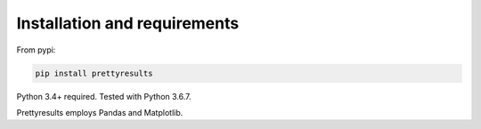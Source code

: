 Installation and requirements
====================================

From pypi:

.. code-block:: bash

	pip install prettyresults

Python 3.4+ required. Tested with Python 3.6.7.

Prettyresults employs Pandas and Matplotlib.
